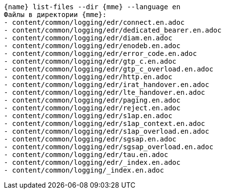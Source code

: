 :asciidoctorconfigdir: ../..

[source,console,subs="attributes+"]
----
{name} list-files --dir {mme} --language en
Файлы в директории {mme}:
- content/common/logging/edr/connect.en.adoc
- content/common/logging/edr/dedicated_bearer.en.adoc
- content/common/logging/edr/diam.en.adoc
- content/common/logging/edr/enodeb.en.adoc
- content/common/logging/edr/error_code.en.adoc
- content/common/logging/edr/gtp_c.en.adoc
- content/common/logging/edr/gtp_c_overload.en.adoc
- content/common/logging/edr/http.en.adoc
- content/common/logging/edr/irat_handover.en.adoc
- content/common/logging/edr/lte_handover.en.adoc
- content/common/logging/edr/paging.en.adoc
- content/common/logging/edr/reject.en.adoc
- content/common/logging/edr/s1ap.en.adoc
- content/common/logging/edr/s1ap_context.en.adoc
- content/common/logging/edr/s1ap_overload.en.adoc
- content/common/logging/edr/sgsap.en.adoc
- content/common/logging/edr/sgsap_overload.en.adoc
- content/common/logging/edr/tau.en.adoc
- content/common/logging/edr/_index.en.adoc
- content/common/logging/_index.en.adoc
----